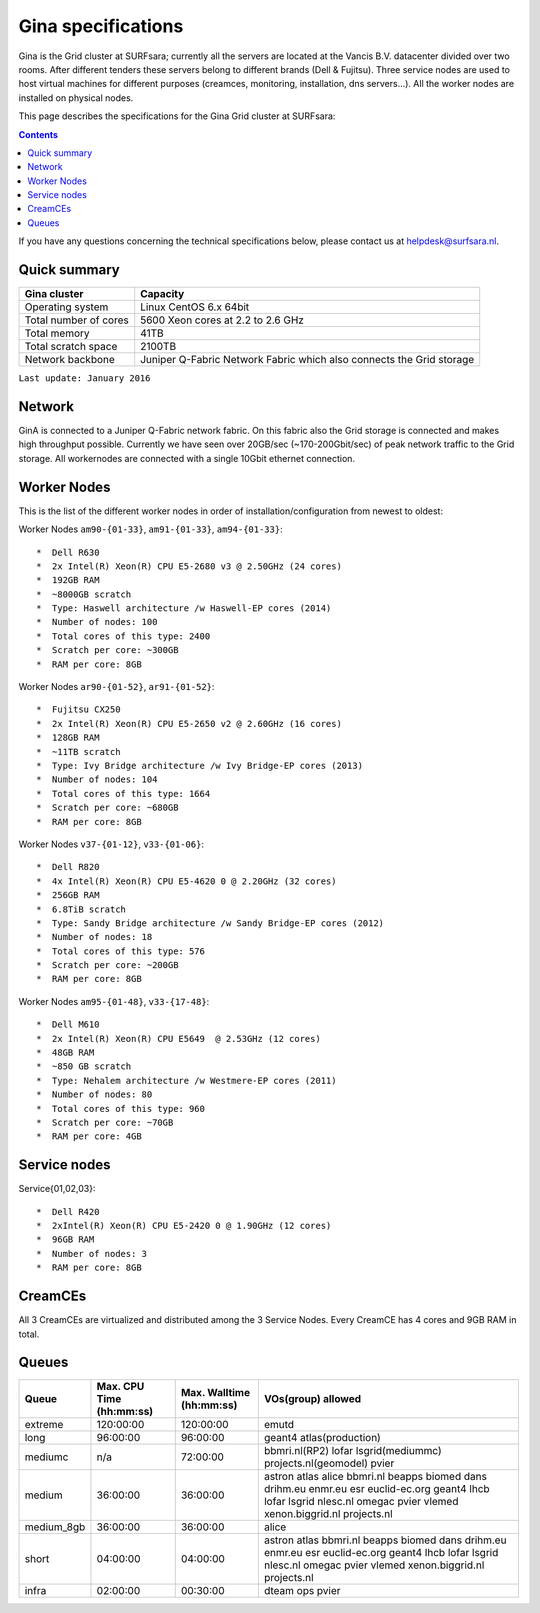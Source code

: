 .. _specs-gina:

*******************
Gina specifications
*******************

Gina is the Grid cluster at SURFsara; currently all the servers are located at the Vancis B.V. datacenter divided over two rooms. After different tenders these servers belong to different brands (Dell & Fujitsu). Three service nodes are used to host virtual machines for different purposes (creamces, monitoring, installation, dns servers...). All the worker nodes are installed on physical nodes.

This page describes the specifications for the Gina Grid cluster at SURFsara:

.. contents:: 
    :depth: 4

If you have any questions concerning the technical specifications below, please contact us at helpdesk@surfsara.nl.


.. _gina-specs-summary:


Quick summary
=============

============================ =====================================================
Gina cluster                 Capacity                                             
============================ =====================================================
Operating system             Linux CentOS 6.x 64bit                              
Total number of cores        5600 Xeon cores at 2.2 to 2.6 GHz                   
Total memory                 41TB                                                 
Total scratch space          2100TB                                              
Network backbone             Juniper Q-Fabric Network Fabric which also connects the Grid storage 
============================ =====================================================

``Last update: January 2016``

.. _gina-specs-network:

Network
============
GinA is connected to a Juniper Q-Fabric network fabric. On this fabric also the Grid storage is connected and makes high throughput possible. Currently we have seen over 20GB/sec (~170-200Gbit/sec) of peak network traffic to the Grid storage.
All workernodes are connected with a single 10Gbit ethernet connection.


.. _gina-specs-wn:

Worker Nodes
============
This is the list of the different worker nodes in order of installation/configuration from newest to oldest:

Worker Nodes ``am90-{01-33}``, ``am91-{01-33}``, ``am94-{01-33}``::  

  *  Dell R630  
  *  2x Intel(R) Xeon(R) CPU E5-2680 v3 @ 2.50GHz (24 cores)  
  *  192GB RAM  
  *  ~8000GB scratch  
  *  Type: Haswell architecture /w Haswell-EP cores (2014)  
  *  Number of nodes: 100   
  *  Total cores of this type: 2400  
  *  Scratch per core: ~300GB  
  *  RAM per core: 8GB  
  
Worker Nodes ``ar90-{01-52}``, ``ar91-{01-52}``::  

  *  Fujitsu CX250  
  *  2x Intel(R) Xeon(R) CPU E5-2650 v2 @ 2.60GHz (16 cores)  
  *  128GB RAM  
  *  ~11TB scratch  
  *  Type: Ivy Bridge architecture /w Ivy Bridge-EP cores (2013)  
  *  Number of nodes: 104  
  *  Total cores of this type: 1664  
  *  Scratch per core: ~680GB  
  *  RAM per core: 8GB  

Worker Nodes ``v37-{01-12}``, ``v33-{01-06}``::  

  *  Dell R820  
  *  4x Intel(R) Xeon(R) CPU E5-4620 0 @ 2.20GHz (32 cores)  
  *  256GB RAM  
  *  6.8TiB scratch  
  *  Type: Sandy Bridge architecture /w Sandy Bridge-EP cores (2012)  
  *  Number of nodes: 18  
  *  Total cores of this type: 576  
  *  Scratch per core: ~200GB  
  *  RAM per core: 8GB  

Worker Nodes ``am95-{01-48}``, ``v33-{17-48}``::  

  *  Dell M610  
  *  2x Intel(R) Xeon(R) CPU E5649  @ 2.53GHz (12 cores)  
  *  48GB RAM  
  *  ~850 GB scratch  
  *  Type: Nehalem architecture /w Westmere-EP cores (2011)  
  *  Number of nodes: 80  
  *  Total cores of this type: 960  
  *  Scratch per core: ~70GB  
  *  RAM per core: 4GB  


Service nodes
=============

Service{01,02,03}::  

  *  Dell R420  
  *  2xIntel(R) Xeon(R) CPU E5-2420 0 @ 1.90GHz (12 cores)  
  *  96GB RAM  
  *  Number of nodes: 3  
  *  RAM per core: 8GB  


CreamCEs
========

All 3 CreamCEs are virtualized and distributed among the 3 Service Nodes. Every CreamCE has 4 cores and 9GB RAM in total.


.. _gina-specs-queues:

Queues
======
 
=============== =========================== =========================== ============================
Queue           Max. CPU Time (hh:mm:ss)    Max. Walltime (hh:mm:ss)    VOs(group) allowed
=============== =========================== =========================== ============================
extreme         120:00:00                   120:00:00                   emutd
long            96:00:00                    96:00:00                    geant4 atlas(production)
mediumc         n/a                         72:00:00                    bbmri.nl(RP2) lofar lsgrid(mediummc) projects.nl(geomodel) pvier
medium          36:00:00                    36:00:00                    astron atlas alice bbmri.nl beapps biomed dans drihm.eu enmr.eu esr euclid-ec.org geant4 lhcb lofar lsgrid nlesc.nl omegac pvier vlemed xenon.biggrid.nl projects.nl
medium_8gb      36:00:00                    36:00:00                    alice 
short           04:00:00                    04:00:00                    astron atlas bbmri.nl beapps biomed dans drihm.eu enmr.eu esr euclid-ec.org geant4 lhcb lofar lsgrid nlesc.nl omegac pvier vlemed xenon.biggrid.nl projects.nl  
infra           02:00:00                    00:30:00                    dteam ops pvier
=============== =========================== =========================== ============================
